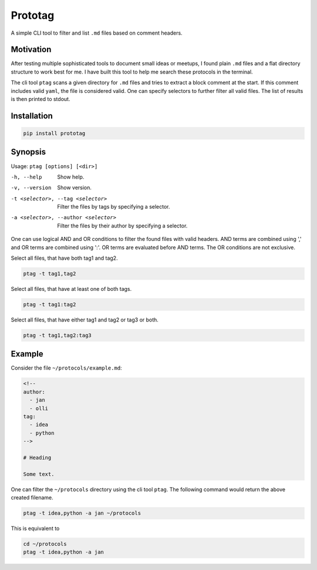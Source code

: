 Prototag
========

A simple CLI tool to filter and list ``.md`` files based on comment headers.

Motivation
----------

After testing multiple sophisticated tools to document small ideas or meetups,
I found plain ``.md`` files and a flat directory structure to work best
for me. I have built this tool to help me search these protocols in the
terminal.

The cli tool ``ptag`` scans a given directory for ``.md`` files and tries to
extract a block comment at the start. If this comment includes valid ``yaml``,
the file is considered valid. One can specify selectors to further filter all
valid files. The list of results is then printed to stdout.

Installation
------------

.. code-block:: bash

    pip install prototag

Synopsis
--------

Usage: ``ptag [options] [<dir>]``

-h, --help              
    Show help.
-v, --version           
    Show version.
-t <selector>, --tag <selector>
    Filter the files by tags by specifying a selector.
-a <selector>, --author <selector>
    Filter the files by their author by specifying a selector.

One can use logical AND and OR conditions to filter the found files with
valid headers. AND terms are combined using ',' and OR terms are
combined using ':'. OR terms are evaluated before AND terms. The OR
conditions are not exclusive.

Select all files, that have both tag1 and tag2.

.. code-block:: bash

    ptag -t tag1,tag2

Select all files, that have at least one of both tags.

.. code-block:: bash

    ptag -t tag1:tag2
    
Select all files, that have either tag1 and tag2 or tag3 or both.

.. code-block:: bash

    ptag -t tag1,tag2:tag3

Example
-------

Consider the file ``~/protocols/example.md``:

.. code-block:: md

    <!--
    author: 
      - jan
      - olli
    tag: 
      - idea
      - python
    -->

    # Heading

    Some text.

One can filter the ``~/protocols`` directory using the cli tool ``ptag``. The
following command would return the above created filename.

.. code-block:: bash

    ptag -t idea,python -a jan ~/protocols

This is equivalent to

.. code-block:: bash

    cd ~/protocols
    ptag -t idea,python -a jan
